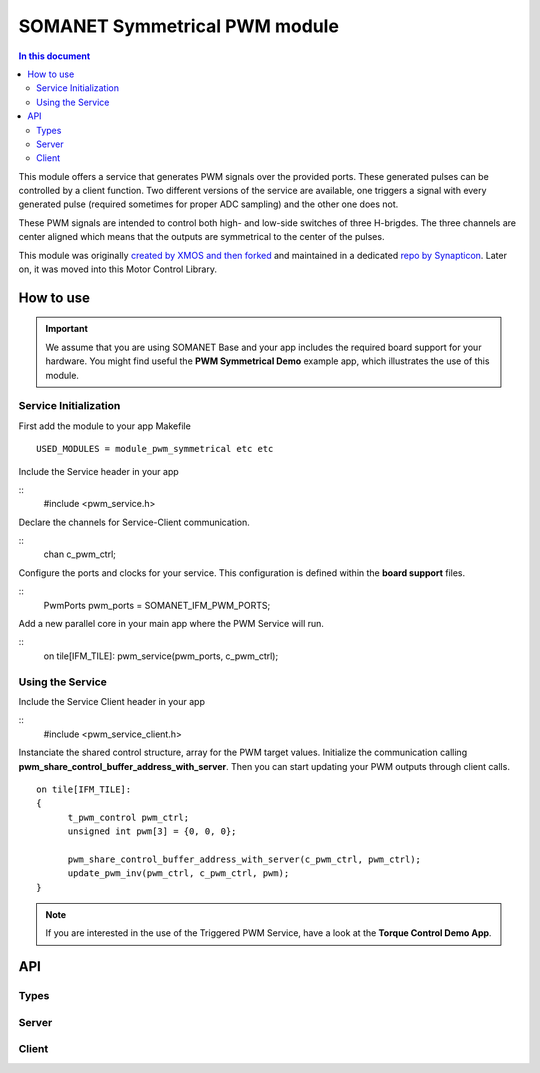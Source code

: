 ==============================
SOMANET Symmetrical PWM module
==============================

.. contents:: In this document
    :backlinks: none
    :depth: 3

This module offers a service that generates PWM signals over the provided ports. These generated pulses can be
controlled by a client function. Two different versions of the service are available, one triggers a signal with
every generated pulse (required sometimes for proper ADC sampling) and the other one does not. 

These PWM signals are intended to control both high- and low-side switches of three H-brigdes. 
The three channels are center aligned which means that the outputs are symmetrical to the center of the pulses.

This module was originally `created by XMOS and then forked`_ and maintained in a dedicated `repo by Synapticon`_.
Later on, it was moved into this Motor Control Library.

How to use
==========

.. important:: We assume that you are using SOMANET Base and your app includes the required board support for your hardware.
          You might find useful the **PWM Symmetrical Demo** example app, which illustrates the use of this module. 

Service Initialization
----------------------
First add the module to your app Makefile

::

 USED_MODULES = module_pwm_symmetrical etc etc

Include the Service header in your app

::
 #include <pwm_service.h>

Declare the channels for Service-Client communication.

::
 chan c_pwm_ctrl;

Configure the ports and clocks for your service. This configuration is defined within the **board support** files.

::
 PwmPorts pwm_ports = SOMANET_IFM_PWM_PORTS;

Add a new parallel core in your main app where the PWM Service will run.

::
 on tile[IFM_TILE]: pwm_service(pwm_ports, c_pwm_ctrl);

Using the Service
-----------------

Include the Service Client header in your app

::
 #include <pwm_service_client.h>

Instanciate the shared control structure, array for the PWM target values. 
Initialize the communication calling **pwm_share_control_buffer_address_with_server**.
Then you can start updating your PWM outputs through client calls. 

::

  on tile[IFM_TILE]: 
  {
        t_pwm_control pwm_ctrl;
        unsigned int pwm[3] = {0, 0, 0};  

        pwm_share_control_buffer_address_with_server(c_pwm_ctrl, pwm_ctrl);
        update_pwm_inv(pwm_ctrl, c_pwm_ctrl, pwm);
  }



.. note:: If you are interested in the use of the Triggered PWM Service, have a look at the **Torque Control Demo App**.

API
===

Types
-----

.. doxygenstruct:: PwmPorts

Server
-----

.. doxygenfunction:: pwm_service
.. doxygenfunction:: pwm_triggered_service


Client
------

.. doxygenfunction:: pwm_share_control_buffer_address_with_server
.. doxygenfunction:: update_pwm_inv


.. _`created by XMOS and then forked`: https://github.com/xcore/sc_pwm/tree/53f275204764669c9d8ae10378453aa279a5bc47
.. _`repo by Synapticon`: https://github.com/synapticon/sc_pwm/tree/30623702ab9b535e34113f41abb429d55edd26ec
